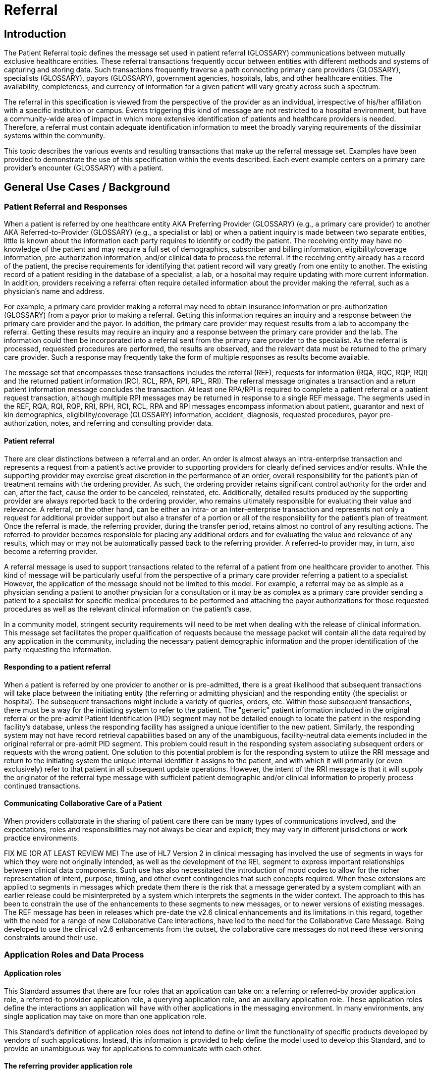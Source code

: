 = Referral

== Introduction
[v291_section="11.2"]

The Patient Referral topic defines the message set used in patient referral (GLOSSARY) communications between mutually exclusive healthcare entities. These referral transactions frequently occur between entities with different methods and systems of capturing and storing data. Such transactions frequently traverse a path connecting primary care providers (GLOSSARY), specialists (GLOSSARY), payors (GLOSSARY), government agencies, hospitals, labs, and other healthcare entities. The availability, completeness, and currency of information for a given patient will vary greatly across such a spectrum.

The referral in this specification is viewed from the perspective of the provider as an individual, irrespective of his/her affiliation with a specific institution or campus. Events triggering this kind of message are not restricted to a hospital environment, but have a community-wide area of impact in which more extensive identification of patients and healthcare providers is needed. Therefore, a referral must contain adequate identification information to meet the broadly varying requirements of the dissimilar systems within the community.

This topic describes the various events and resulting transactions that make up the referral message set. Examples have been provided to demonstrate the use of this specification within the events described. Each event example centers on a primary care provider's encounter (GLOSSARY) with a patient.

== General Use Cases / Background

=== Patient Referral and Responses
[v291_section="11.2.1"]

When a patient is referred by one healthcare entity AKA Preferring Provider (GLOSSARY) (e.g., a primary care provider) to another AKA Referred-to-Provider (GLOSSARY) (e.g., a specialist or lab) or when a patient inquiry is made between two separate entities, little is known about the information each party requires to identify or codify the patient. The receiving entity may have no knowledge of the patient and may require a full set of demographics, subscriber and billing information, eligibility/coverage information, pre-authorization information, and/or clinical data to process the referral. If the receiving entity already has a record of the patient, the precise requirements for identifying that patient record will vary greatly from one entity to another. The existing record of a patient residing in the database of a specialist, a lab, or a hospital may require updating with more current information. In addition, providers receiving a referral often require detailed information about the provider making the referral, such as a physician's name and address.

For example, a primary care provider making a referral may need to obtain insurance information or pre-authorization (GLOSSARY) from a payor prior to making a referral. Getting this information requires an inquiry and a response between the primary care provider and the payor. In addition, the primary care provider may request results from a lab to accompany the referral. Getting these results may require an inquiry and a response between the primary care provider and the lab. The information could then be incorporated into a referral sent from the primary care provider to the specialist. As the referral is processed, requested procedures are performed, the results are observed, and the relevant data must be returned to the primary care provider. Such a response may frequently take the form of multiple responses as results become available.

The message set that encompasses these transactions includes the referral (REF), requests for information (RQA, RQC, RQP, RQI) and the returned patient information (RCI, RCL, RPA, RPI, RPL, RRI). The referral message originates a transaction and a return patient information message concludes the transaction. At least one RPA/RPI is required to complete a patient referral or a patient request transaction, although multiple RPI messages may be returned in response to a single REF message. The segments used in the REF, RQA, RQI, RQP, RRI, RPH, RCI, RCL, RPA and RPI messages encompass information about patient, guarantor and next of kin demographics, eligibility/coverage (GLOSSARY) information, accident, diagnosis, requested procedures, payor pre-authorization, notes, and referring and consulting provider data.

==== Patient referral
[v291_section="11.2.1.1"]

There are clear distinctions between a referral and an order. An order is almost always an intra-enterprise transaction and represents a request from a patient's active provider to supporting providers for clearly defined services and/or results. While the supporting provider may exercise great discretion in the performance of an order, overall responsibility for the patient's plan of treatment remains with the ordering provider. As such, the ordering provider retains significant control authority for the order and can, after the fact, cause the order to be canceled, reinstated, etc. Additionally, detailed results produced by the supporting provider are always reported back to the ordering provider, who remains ultimately responsible for evaluating their value and relevance. A referral, on the other hand, can be either an intra- or an inter-enterprise transaction and represents not only a request for additional provider support but also a transfer of a portion or all of the responsibility for the patient's plan of treatment. Once the referral is made, the referring provider, during the transfer period, retains almost no control of any resulting actions. The referred-to provider becomes responsible for placing any additional orders and for evaluating the value and relevance of any results, which may or may not be automatically passed back to the referring provider. A referred-to provider may, in turn, also become a referring provider.

A referral message is used to support transactions related to the referral of a patient from one healthcare provider to another. This kind of message will be particularly useful from the perspective of a primary care provider referring a patient to a specialist. However, the application of the message should not be limited to this model. For example, a referral may be as simple as a physician sending a patient to another physician for a consultation or it may be as complex as a primary care provider sending a patient to a specialist for specific medical procedures to be performed and attaching the payor authorizations for those requested procedures as well as the relevant clinical information on the patient's case.

In a community model, stringent security requirements will need to be met when dealing with the release of clinical information. This message set facilitates the proper qualification of requests because the message packet will contain all the data required by any application in the community, including the necessary patient demographic information and the proper identification of the party requesting the information.

==== Responding to a patient referral
[v291_section="11.2.1.2"]

When a patient is referred by one provider to another or is pre-admitted, there is a great likelihood that subsequent transactions will take place between the initiating entity (the referring or admitting physician) and the responding entity (the specialist or hospital). The subsequent transactions might include a variety of queries, orders, etc. Within those subsequent transactions, there must be a way for the initiating system to refer to the patient. The "generic" patient information included in the original referral or the pre-admit Patient Identification (PID) segment may not be detailed enough to locate the patient in the responding facility's database, unless the responding facility has assigned a unique identifier to the new patient. Similarly, the responding system may not have record retrieval capabilities based on any of the unambiguous, facility-neutral data elements included in the original referral or pre-admit PID segment. This problem could result in the responding system associating subsequent orders or requests with the wrong patient. One solution to this potential problem is for the responding system to utilize the RRI message and return to the initiating system the unique internal identifier it assigns to the patient, and with which it will primarily (or even exclusively) refer to that patient in all subsequent update operations. However, the intent of the RRI message is that it will supply the originator of the referral type message with sufficient patient demographic and/or clinical information to properly process continued transactions.

==== Communicating Collaborative Care of a Patient
[v291_section="11.2.1.3"]

When providers collaborate in the sharing of patient care there can be many types of communications involved, and the expectations, roles and responsibilities may not always be clear and explicit; they may vary in different jurisdictions or work practice environments.

FIX ME (OR AT LEAST REVIEW ME) The use of HL7 Version 2 in clinical messaging has involved the use of segments in ways for which they were not originally intended, as well as the development of the REL segment to express important relationships between clinical data components. Such use has also necessitated the introduction of mood codes to allow for the richer representation of intent, purpose, timing, and other event contingencies that such concepts required. When these extensions are applied to segments in messages which predate them there is the risk that a message generated by a system compliant with an earlier release could be misinterpreted by a system which interprets the segments in the wider context. The approach to this has been to constrain the use of the enhancements to these segments to new messages, or to newer versions of existing messages. The REF message has been in releases which pre-date the v2.6 clinical enhancements and its limitations in this regard, together with the need for a range of new Collaborative Care interactions, have led to the need for the Collaborative Care Message. Being developed to use the clinical v2.6 enhancements from the outset, the collaborative care messages do not need these versioning constraints around their use.

=== Application Roles and Data Process
[v291_section="11.2.2"]

==== Application roles
[v291_section="11.2.2.1"]

This Standard assumes that there are four roles that an application can take on: a referring or referred-by provider application role, a referred-to provider application role, a querying application role, and an auxiliary application role. These application roles define the interactions an application will have with other applications in the messaging environment. In many environments, any single application may take on more than one application role.

This Standard's definition of application roles does not intend to define or limit the functionality of specific products developed by vendors of such applications. Instead, this information is provided to help define the model used to develop this Standard, and to provide an unambiguous way for applications to communicate with each other.

==== The referring provider application role
[v291_section="11.2.2.2"]

A referring provider application requests the services of another healthcare provider (a referred-to provider) application. There may or may not be any association between the referring provider application and the receiving entity. Although in most cases a referral environment will be inter-enterprise in nature, it is not limited to that model and applies to intra-enterprise situations also. Because the referring provider application cannot exert any control over the referred-to provider application, it must send requests to modify the status of the referred-to provider application. The referring provider application will often assume an auxiliary application role once a patient has been accepted by another application. Once this happens, the referring provider application may receive unsolicited status updates from the referred-to provider application concerning the care of a patient.

The analog of a referring provider application in a non‑automated environment might be a primary care provider diagnosing a patient with a problem that must in turn be referred to a specialist for a service. The primary care provider would contact the specialist and refer the patient into his care. Often, the specialist may not receive the patient into his care, preferring instead to refer the patient to another healthcare provider. The referring provider will indicate the diagnosis and any requested services, and the specialist to whom the patient is referred will indicate whether the referral will be accepted as specified. Once a patient referral has been accepted by the specialist, the specialist may send out updates to the primary care provider concerning the status of the patient as regards any tests performed, their outcomes, etc.

==== The referred-to provider application role
[v291_section="11.2.2.3"]

A referred-to provider application, in the referral model, is one that performs one or more services requested by another healthcare provider (referring provider). In other words, a referred-to provider application exerts control over a certain set of services and defines the availability of those services. Because of this control, no other application has the ability to accept, reject, or otherwise modify a referral accepted by a particular referred-to provider application.

Other applications can, on the other hand, make requests to modify the status of an accepted referral "owned by" the referred-to provider application. The referred-to provider application either grants or denies requests for information, or otherwise modifies the referrals for the services over which it exerts control.

Finally, the referred-to provider application also provides information about the referral encounter to other applications. The reasons that an application may be interested in receiving such information are varied. An application may have previously requested the status of the referral encounter, or it may simply be interested in the information for its own clinical reporting or statistical purposes. There are two methods whereby the referred-to provider applications disseminate this information: by issuing unsolicited information messages to auxiliary applications, or by responding to queries made by querying applications.

The analog of a referred-to provider application in a non‑automated environment might be a specialist such as a cardiologist. A patient does not generally go to a cardiologist for routine health care. Instead, a patient generally goes to a primary care provider, who may diagnose the patient with a heart ailment and refer that patient to a cardiologist. The cardiologist would review the information provided with the referral request and determine whether or not to accept the patient into his care. Once the cardiologist accepts the patient, anyone needing information on the status of the patient must then make requests to the cardiologist. In addition, the cardiologist may forward unsolicited information regarding the treatment of the patient back to the primary care provider. Once the cardiologist accepts the referred patient, he/she may determine that additional information regarding the patient is needed. It will often take the role of a querying application by sending a query message to the patient's primary care provider and requesting additional information on demographics, insurance information, laboratory test results, etc.

==== The querying application role
[v291_section="11.2.2.4"]

A querying application neither exerts control over, nor requests changes to a referral. Rather than accepting unsolicited information about referrals, as does an auxiliary application, the querying application actively solicits this information using a query mechanism. It will, in general, be driven by an entity seeking information about a referral such as a referring provider application or an entity seeking information about a referred patient such as a referred-to provider application. The information that the querying application receives is valid only at the exact time that the query results are generated by the provider applications. Changes made to the referral or the referred patient's status after the query results have been returned are not communicated to the querying application until it issues another query transaction.

The analog of a querying application in a non‑automated environment might be a primary care provider seeking information about a specific patient who has been referred to a specialist. For example, a patient may have been referred to a specialist in order that a specific test be performed, following which, the patient would return to the primary care provider. If the specialist has not forwarded information regarding the testing procedures for the patient to the primary care provider, the primary care provider would then query the specialist for the outcome of those procedures. Likewise, if a specialist received a referred patient without the preliminary diagnoses of test results, they might in turn query the primary care provider for the information leading to the diagnoses and subsequent referral.

==== The auxiliary application role
[v291_section="11.2.2.5"]

Like querying applications, an auxiliary application neither exerts control over nor requests changes to a referral or a referred patient. They, too, are only concerned with gathering information about a particular referral. An auxiliary application is considered an "interested third‑party," in that it is interested in any changes to a particular referral or referred patient, but has no interest in changing it or controlling it in any way. An auxiliary application passively collects information by receiving unsolicited updates from a provider application.

The analog of an auxiliary application in a non‑automated environment might be any person receiving reports containing referral information. For example, an insurance company may need information about the activities a patient experiences during specific referral encounters. Primary care providers may need to forward information regarding all referred patients to a payor organization.

In turn, a primary care provider may have the ability to track electronically a patient's medical record. The provider would then be very interested in receiving any information regarding a patient referred to a specialist.

==== Application roles in a messaging environment
[v291_section="11.2.2.6"]

In a messaging environment, these application roles communicate using specific kinds of messages and trigger events. The following figure illustrates the relationships between actors in a messaging environment:

Figure 1. Application role messaging relationships

image::Referrals_Figure_1.png[patient_treatment_process]

== Technical Specs

=== Patient Information Request Messages

Patient information may need to be retrieved from various enterprises. The definition of these enterprises often varies greatly. Some enterprises may be providers or reference laboratories, while others may be payors providing insurance information. In the first case, the message definitions will focus on patient and provider information, while in the latter case, the message definition will deal primarily with patient and subscriber identification.

xref:technical_specs/I01.adoc[Message - I01 Request for Insurance]

xref:technical_specs/I02.adoc[Message - I02 Request of Patient Selection Display List]

xref:technical_specs/I03.adoc[Message - I03 Request of Patient Selection List]

xref:technical_specs/I04.adoc[Message - I04 Request for Demographics]

xref:technical_specs/I07.adoc[Message - I07 Unsolicited Insurance Information]

xref:technical_specs/I08.adoc[Message - I08 Request for Treatment Authorization Information]

=== Patient Treatment Authorization Requests

This functional definition applies to a request for treatment authorization. Although this message also pertains to the payor, it differs greatly from that of an insurance information request. This message is used to request an authorization for specific procedures. Just as patient identification was important in an insurance information request, the focus of this functional area is provider identification, requested treatments/procedures and, in many cases, clinical information on a patient needed to fulfill review or certification requirements.

xref:technical_specs/I09.adoc[Message - I09 Request for Modification to an Authorization]

xref:technical_specs/I10.adoc[Message - I10 Request for Resubmission of an Authorization]

xref:technical_specs/I11.adoc[Message - I11 Request for Cancellation of an Authorization]

=== Patient Referral Messages

These message definitions and event codes define the patient referral. Although only three trigger events are defined, the abstract message is very versatile and can provide for a wide variety of inter-enterprise transactions.

xref:technical_specs/I12.adoc[Message - I12 Patient Referral]

xref:technical_specs/I13.adoc[Message - I13 Modify Patient Referral]

xref:technical_specs/I14.adoc[Message - I14 Cancel Patient Referral]

xref:technical_specs/I15.adoc[Message - I15 Request Patient Referral Status]

=== Collaborative Care Messages

These message definitions and event codes define the collaborative care exchanges, including patient referral, discharge summary and infectious diseases notifications. Although only seven trigger events are defined, the abstract message is very versatile and can provide for a wide variety of exchanges of information between care entities.

xref:technical_specs/I21.adoc[Message - I21 Collaborative Care Message]

xref:technical_specs/I16.adoc[Message - I16 Collaborative Care Referral]

xref:technical_specs/I17.adoc[Message - I17 Modify Collaborative Care Referral]

xref:technical_specs/I18.adoc[Message - I18 Cancel Collaborative Care Referral]

xref:technical_specs/I20.adoc[Message - I20 Asynchronous Collaborative Care Update]

=== Collaborative Care Information Request Messages

Collaborative care information may need to be retrieved from various entities, such as healthcare providers, clinical repositories or regulatory bodies. The definition of these entities often varies greatly. Some times the query will relate to a previous referral. At other times it will relate to a specific patient.
xref:technical_specs/I19.adoc[Message - I19 Collaborative Care Query/Collaborative Care Query Update]


xref:technical_specs/I22.adoc[Message - I22 Collaborative Care Fetch / Collaborative Care Information]

== Example Transactions
[v291_section="11.9"]

The following examples will demonstrate the proposed way in which the RQI, RQA and REF messages can be used with the I01 (request for insurance information), I08 (request for treatment authorization information), I15 (request patient referral status) and I06 (request/receipt of clinical data listing) event codes. The events are presented in the order in which they would occur in a typical patient encounter. The first event to occur when the patient visits the medical practice is the verification of eligibility/coverage information. Next, the patient will be diagnosed and may be referred to a specialist for further treatment. This procedure may require a request for pre-authorization from the payor, which will be forwarded to the referral provider. Once the referral provider begins treatment, messages regarding the status or outcome of the treatment will be sent to the referring provider. Queries may also be sent to the specialist and reference laboratories.

=== RQI Message Using an I01 Event with an Immediate Response
[v291_section="11.9.1"]

When a patient arrives for an appointment, the office staff will frequently need to verify the patient's insurance information. In the following RQI message example, Dr. Hippocrates is sending an insurance information request to the H. C. Payor Insurance Company for his patient, Adam A. Everyman. The response from the payor is shown in a more complete IN1 segment. However, it should be noted that in addition to the IN1 segment, this return information could have been placed in the NTE segment to serve as display data. This strategy would serve a broader community of diverse application systems that might have different levels of ability to process the record-formatted data.

[er7]
MSH|^~\&|HIPPOCRATESMD|EWHIN|MSC|EWHIN|20250107155043||RQI^I01|HIPPOCRATESMD7888|P|2.9|||NE|AL
PRD|RP|HIPPOCRATES^HAROLD^^^DR^MD|1001 HEALTHCARE^DRIVE^ANN ARBOR^MI^99999| ^^^HIPPOCRATESMD&EWHIN^^^^^HIPPOCRATES MEDICAL CENTER|HIPPOCRATESMD7899
PRD|RT|HCIC||^^^MSC&EWHIN^^^^^H.C. PAYOR INSURANCE COMPANY
PID||| HL71001111111111^9^M10||EVERYMAN^ADAM^A||19800309||||||||||||444-33-3333
IN1|1|PPO|HC02|HCIC (MI State Code)|

[er7]
MSH|^~\&|MSC|EWHIN|HIPPOCRATESMD|EWHIN|20250107155212||RPI^I01|MSC2112|P|2.9|||ER|ER
MSA|AA|HIPPOCRATESMD7888|ELIGIBILITY INFORMATION FOUND
PRD|RP|HIPPOCRATES^HAROLD^^^DR^MD|1001 HEALTHCARE DRIVE^^ANN ARBOR^MI^99999| ^^^HIPPOCRATESMD&EWHIN^^^^^HIPPOCRATES MEDICAL CENTER|HIPPOCRATESMD7899
PRD|RT|HCIC||^^^MSC&EWHIN^^^^^H.C. PAYOR INSURANCE COMPANY
PID|||HL71001111111111^9^M10||EVERYMAN^ADAM^A||19800301||||||||||||444-33-333CR>
// FIXME the line above looks like it is wrong at the end
IN1|1|PPO|HC02|HCIC (MI State Code)|5555 INSURERS CIRCLE ^^ANN ARBOR^MI^99999^USA|CHRISTOPHER CLERK|(855)555-1234|987654321||||20221101||||EVERYMAN^ADAM^A|1|19800309|N. 2222 HOME STREET^^ANN ARBOR^MI^99999^USA|||||||||||||||||444333555||||||01|M<cr>

=== RQA Message Using an I08 Event with an Immediate Response
[v291_section="11.9.2"]

When the attending physician decides to refer the patient for treatment to another healthcare provider, pre-authorization may be required by the payor. In the following RQA example, Dr. Blake is requesting the appropriate pre-authorization from H.C Payor Insurance Company for a colonoscopy on Adam Everyman. The request includes the diagnosis, in case it is a factor in the approval decision. As shown below, the immediate response indicates approval of the request that was made on 01/10/2025 and that expires on 05/10/2025. In actuality, most payors require some human intervention in the pre-authorization process and would probably not respond immediately.

[er7]
MSH|^~\&|HIPPOCRATESMD|EWHIN|MSC|EWHIN|20250110105307||RQA^I08|HIPPOCRATESMD7898|P|2.9|||NE|AL
PRD|RP|HIPPOCRATES^HAROLD^^^DR^MD|1001 HEALTHCARE DRIVE^^ANN ARBOR^MI^99999| ^^^HIPPOCRATESMD&EWHIN^^^^^HIPPOCRATES MEDICAL CENTER|HIPPOCRATESMD7899
PRD|RT|HIIC||^^^MSC&EWHIN^^^^^H.C.PAYOR INSURANCE COMPANY
PID|||HL71001111111111^9^M10||EVERYMAN^ADAM^A||19800309||||||||||||444-33-3333
IN1|1|PPO|HC02|HCIC (MI State Code)|5555 INSURERS CIRCLE^^ANN ARBOR^MI^99999^USA|CHRISTOPHER CLERK|(855)555‑1234|(555)555-3002||||19901101||||EVERYMAN^ADAM^A|1|19800309|2222 HOME STREET^^ANN ARBOR^MI^99999^USA|||||||||||||||||444333555||||||01|M
DG1|1|I9|569.0|RECTAL POLYP|20250106103500|0
PR1|1|C4|45378|Colonoscopy|20250110105309|00

[er7]
MSH|^~\&|MSC|EWHIN|HIPPOCRATESMD|EWHIN|20250110154812||RPA^I08|MSC2112|P|2.9|||ER|ER
MSA|AA|HIPPOCRATESMD7888
PRD|RP|HIPPOCRATES^HAROLD^^^DR^MD|1001 HEALTHCARE DRIVE^^ANN ARBOR^MI^99999| ^^^ HIPPOCRATESMD &EWHIN^^^^^HIPPOCRATES MEDICAL CENTER| HIPPOCRATESMD7899
PRD|RT|HIIC||^^^MSC&EWHIN^^^^^H.C.PAYOR INSURANCE COMPANY
PID|||HL71001111111111^9^M10||EVERYMAN^ADAM^A||19800301|||||||||||| HL71001111111111
IN1|1|PPO|HC02|HCIC (MI State Code)|5555 INSURERS CIRCLE^^ANN ARBOR^MI^99999^USA|CHRISTOPHER CLERK|(855)555‑1234|(555)555-3002||||19901101||||EVERYMAN^ADAM^A|1|19800309|2222 HOME STREET^^ANN ARBOR^MI^99999^USA|||||||||||||||||444555333||||||01|M
DG1|1|I9|569.0|RECTAL POLYP|20250106103500|0
PR1|1|C4|45378|Colonoscopy|20250110105309|00
AUT|PPO|HC02|HIIC (MI State Code)|20250110|20250510|HL71001111111111|175|1<cr>

=== RQA Message Using an I08 Event with a Deferred Response
[v291_section="11.9.3"]

In the following example of a pre-authorization request, the payor indicates his receipt of the request (a standard acknowledgment message), but defers issuing a pre-authorization to a later time. This response represents a more typical payor transaction sequence. Note the use of the "Accept Acknowledgment Type," requiring the receiving system to respond in all cases to receipt of the message.

[er7]
MSH|^~\&|HIPPOCRATESMD|EWHIN|MSC|EWHIN|20250110105307||RQA^I08|HIPPOCRATES7898|P|2.9|||AL|AL
PRD|RP| HIPPOCRATES^HAROLD ^^^DR^MD|1001 HEALTHCARE DRIVE^^ANN ARBOR^MI^99999| ^^^HIPOOCRATES&EWHIN^^^^^HIPPOCRATES MEDICAL CENTER|HIPPOCRATESM7899
PRD|RT|HIIC||^^^MSC&EWHIN^^^^^H.C.PAYOR INSURANCE COMPANY
PID||| HL71001111111111^9^M10||EVERYMAN^ADAM^A||19800301|||||||||||| HL71001111111111
IN1|1|PPO|HC02|HCIC (MI State Code)|5555 INSURERS CIRCLE^^ANN ARBOR^MI^99999^USA|CHRISTOPHER CLERK|(855)555‑1234|(555)555-3002||||19901101||||EVERYMAN^ADAM^A|1|19800309|2222 HOME STREET^^ANN ARBOR^MI^99999^USA|||||||||||||||||444555333||||||01|M
PR1|1|C4|45378|Colonoscopy|20250110105309|00

[er7]
MSH|^~\&|MSC|EWHIN|HIPPOCRATESMD|EWHIN|2025011015315||MCF|MSC2112|P|2.9|||ER|ER
MSA|AA|HIPPOCRATES7888
MSH|^~\&|MSC|EWHIN|HIPPOCRATESMD|EWHIN|20250111102304||RPA^I08|MSC2113|P|2.9|||ER|ER
MSA|AA|HIPPOCRATESM7888
PRD|RP| HIPPOCRATES^HAROLD ^^^DR^MD|1001 HEALTHCARE DRIVE^^ANN ARBOR^MI^99999| ^^^HIPOOCRATES&EWHIN^^^^^HIPPOCRATES MEDICAL CENTER|HIPPOCRATESM7899+
PRD|RT|WSIC||^^^MSC&EWHIN^^^^^H.C.PAYOR INSURANCE COMPANY
PID|||HL71001111111111^9^M10||EVERYMAN^ADAM^A||19800301|||||||||||| HL71001111111111
IN1|1|PPO|HC02|HCIC (MI State Code)|5555 INSURERS CIRCLE^^ANN ARBOR^MI^99999^USA|CHRISTOPHER CLERK|(855)555‑1234|(555)555-3002||||19901101||||EVERYMAN^ADAM^A|1|19800309|2222 HOME STREET^^ANN ARBOR^MI^99999^USA|||||||||||||||||444555333||||||01|M
PR1|1|C4|45378|Colonoscopy|20250110105309|00
AUT|PPO|HC02|HIIC (MI State Code)|20250110|20250510|HL71001111111111|175|1<cr>

=== REF Message Using an I11 Event with an Immediate Response
[v291_section="11.9.4"]

Once pre-authorization has been received, the patient is referred to the referral provider. In the following example, Dr. Hippocrates is referring Adam Everyman to Dr. Tony Tum for a colonoscopy. The referral message includes the patient's demographic information, diagnosis and the pre-authorization information retrieved during the previous transaction. The dates contained in the pre-authorization segment (e.g., authorization date and authorization expiration date) pertain to the authorization, given by a payor, for a specified procedure. They are not intended to imply any kind of schedule request. Scheduling will be handled by the referral provider and the patient in a separate transaction. Not all referrals will require a detailed chain of response messages, so in this case, a simple acknowledgment in the form of an RPI is returned with a note from the referred-to provider.

[er7]
MSH|^~\&|HIPPOCRATESMD|EWHIN|TUM|EWHIN|20250111113142||REF^I11|HIPPOCRATESM7899|P|2.9|||NE|AL
RF1||R|MED|RP|O|REF4502|20250111|20250510|20250111
PRD|RP|HIPPOCRATES^HAROLD^^^DR^MD|1001 HEALTHCARE DRIVE^^ANN ARBOR^MI^99999| ^^^HIPPOCRATESMD&EWHIN^^^^^HIPPOCRATES MEDICAL CENTER|HIPPOCRATES7899
CTD|PR|ENTER^ELLEN|1001 HEALTHCARE DRIVE^^ANN ARBOR^MI^99999^USA^|^^^HIPPOCRATESMD&EWHIN^^^^^HIPPOCRATES MEDICAL CENTER
PRD|RT|TUM^TONY^^^DR||^^^JIME&EWHIN^^^^^TUM AND TUMOR||||531886
PID|||HL71001111111111^9^M10||EVERYMAN^ADAM^A||19800309|M||C|2222 HOME STREET^^ANN ARBOR^MI^99999^USA|SPO|(555)555-2004|ENGL|M|M||HL71001111111111EVERYMAN*3-444-555^MI
NK1|1|EVERYMAN^BETTERHALF^W|2|2222 HOME STREET^^ANN ARBOR^MI^99999^USA|(555)555-2004
GT1|1||EVERYMAN^ADAM^A||2222 HOME STREET^^ANN ARBOR^MI^99999^USA|(555)4555-2004|(555)555-2004|19800309|M||1|402941703||||CONTACT*CARRIE|||456789|01
IN1|1|PPO|HC02|HCIC (MI State Code)|5555 INSURERS CIRCLE^^ANN ARBOR^MI^99999^USA|CHRISTOPHER CLERK|(855)555‑1234|(555)555-3002||||19901101||||EVERYMAN^ADAM^A|1|19800309|2222 HOME STREET^^ANN ARBOR^MI^99999^USA|||||||||||||||||444555333||||||01|M
ACC|20250105125700|WR|ENTER*ELLEN<
DG1|1|I9|569.0|RECTAL POLYP|20250106103500|0
PR1|1|C4|45378|Colonoscopy|20250110105309|00
AUT|PPO|WA02|HCIC (MI State Code)|20250110|20250510|123456789|175|1

[er7]
MSH|^~\&|TUM|EWHIN|HIPPOCRATESMD|EWHIN|20250111152401||RRI^I11|TUM1123|P|2.9|||ER|ER
MSA|AA|TUMM7900
RF1|A|R|MED|RP|O|REF4502|20250111|20250510|20250111
PRD|RP|TUM^TONY^^^DR^MD|1031 HEALTHCARE DRIVE^^ANN ARBOR^MI^99999| ^^^TUMMD&EWHIN^^^^^HIPPOCRATES MEDICAL CENTER|TUMMT7900
CTD|PR|ENTER^ELLEN|1021 HEALTHCARE DRIVE^^ANN ARBOR^MI^99999|^^^TUMTMD&EWHIN^^^^^TUM MEDICAL CENTER
PRD|RT|TUM^TONY^^^DR||^^^TUM&EWHIN^^^^^TUM AND TUMOR||||531886
PID|||HL71001111111111^9^M10||EVERYMAN^ADAM^A||19800309|M||C|2222 HOME STREET^^ANN ARBOR^MI^99999^USA|SPO|(555)555-2004|ENGL|M|M||HL71001111111111EVERYMAN*3-444-555^MI
DG1|1|I9|569.0|RECTAL POLYP|20250106103500|0
PR1|1|C4|45378|Colonoscopy|20250111141509|00
NTE|||Patient is doing well.~Full recovery expected.<cr>

=== REF Message Using an I11 Event with a Deferred Response
[v291_section="11.9.5"]

The following example demonstrates the ability of the referral provider to return a series of responses. For most referrals, multiple responses will be returned because referrals may contain multiple requested procedures that may be performed over a period of time. The referral provider determines the completion of this chain of messages and indicates that designation in the following example by setting the "Processed" flag in the MSA segment. This procedure will probably vary from network to network.

[er7]
MSH|^~\&|TUMMD|EWHIN|HIPPOCRATESMD|EWHIN|20250111113142||REF^I11|TUMMM7899|P|2.9|||AL|AL
RF1||R|MED|RP|O|REF4502|20250111|20250510|20250111
PRD|RP|TUM^TONY^^^DR^MD|1031 HEALTHCARE DRIVE^^ANN ARBOR^MI^99999| ^^^TUMMD&EWHIN^^^^^HIPPOCRATES MEDICAL CENTER|TUMMT7900
CTD|PR|ENTER^ELLEN|1021 HEALTHCARE DRIVE^^ANN ARBOR^MI^99999|^^^TUMTMD&EWHIN^^^^^TUM MEDICAL CENTER
PRD|RT|TUM^TONY^^^DR||^^^TUM&EWHIN^^^^^TUM AND TUMOR||||531886
PID|||HL71001111111111^9^M10||EVERYMAN^ADAM^A||19800309|M||C|2222 HOME STREET^^ANN ARBOR^MI^99999^USA|SPO|(555)555-2004|ENGL|M|M||HL71001111111111EVERYMAN*3-444-555^MI
NK1|1|EVERYMAN^BETTERHALF^W|2|2222 HOME STREET^^ANN ARBOR^MI^99999^USA|(555)555-2004
GT1|1||EVERYMAN^ADAM^A||2222 HOME STREET^^ANN ARBOR^MI^99999^USA|(555)4555-2004|(555)555-2004|19800309|M||1|402941703||||CONTACT*CARRIE|||456789|01
IN1|1|PPO|HC02|HCIC (MI State Code)|5555 INSURERS CIRCLE^^ANN ARBOR^MI^99999^USA|CHRISTOPHER CLERK|(855)555‑1234|(555)555-3002||||19901101||||EVERYMAN^ADAM^A|1|19800309|2222 HOME STREET^^ANN ARBOR^MI^99999^USA|||||||||||||||||444555333||||||01|M
ACC|20250105125700|WR|ENTER*ELLEN
DG1|1|I9|569.0|RECTAL POLYP|20250106103500|0
PR1|1|C4|45378|Colonoscopy|20250110105309|00
AUT|PPO|HC02|HCIC (MI State Code)|20250110|20250510|123456789|175|1

[er7]
MSH|^~\&|TUMMD|EWHIN|HIPPOCRATESMD|EWHIN|20250111154812||MCF|TUMT1123|P|2.9|||ER|ER
MSA|AA|TUMM7899
MSH|^~\&|TUM|EWHIN|HIPPOCRATESMD|EWHIN|20250112152401||RRI^I11|TUMTE1124|P|2.9|||ER|ER
MSA|AA|HIPPOCRATESM7899
RF1|A|R|MED|RP|O|REF4502|20250111|20250510|20250111
PRD|RP|HIPPOCRATES^HAROLD^^^DR^MD|1001 HEALTHCARE DRIVE^^ANN ARBOR^MI^99999|^^^HIPPOCRATESMD&EWHIN^^^^^HIPPOCRATES MEDICAL CENTER|HIPPOCRATESM7899
CTD|PR|ENTER^ELLEN|1001 HEALTHCARE DRIVE^^ANN ARBOR^MI^99999|^^^HIPPOCRATESMD&EWHIN^^^^^HIPPOCRATES MEDICAL CENTER
PRD|RP|TUM^TONY^^^DR^MD|1031 HEALTHCARE DRIVE^^ANN ARBOR^MI^99999| ^^^TUMMD&EWHIN^^^^^HIPPOCRATES MEDICAL CENTER|TUMMT7900
PID|||HL71001111111111^9^M10||EVERYMAN^ADAM^A||19800309|M||C|2222 HOME STREET^^ANN ARBOR^MI^99999^USA|SPO|(555)555-2004|ENGL|M|M||HL71001111111111EVERYMAN*3-444-555^MI
DG1|1|I9|569.0|RECTAL POLYP|20250106103500|0
PR1|1|C4|45378|Colonoscopy|20250111141509|00
NTE|||Patient is doing well.~Full recovery expected.<cr>
